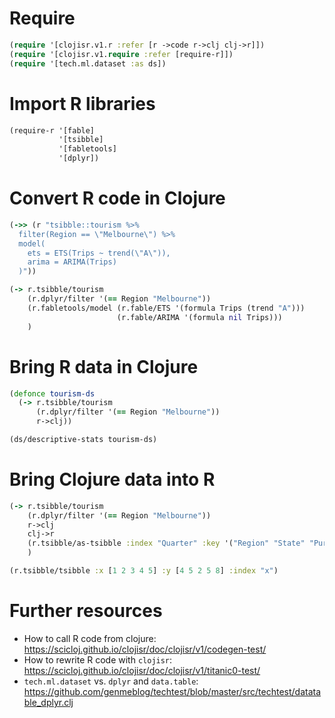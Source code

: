 * Require
#+BEGIN_SRC clojure
(require '[clojisr.v1.r :refer [r ->code r->clj clj->r]])
(require '[clojisr.v1.require :refer [require-r]])
(require '[tech.ml.dataset :as ds])
#+END_SRC

* Import R libraries
#+BEGIN_SRC clojure
(require-r '[fable]
           '[tsibble]
           '[fabletools]
           '[dplyr])
#+END_SRC
* Convert R code in Clojure
#+BEGIN_SRC clojure
(->> (r "tsibble::tourism %>%
  filter(Region == \"Melbourne\") %>%
  model(
    ets = ETS(Trips ~ trend(\"A\")),
    arima = ARIMA(Trips)
  )"))

(-> r.tsibble/tourism
    (r.dplyr/filter '(== Region "Melbourne"))
    (r.fabletools/model (r.fable/ETS '(formula Trips (trend "A")))
                        (r.fable/ARIMA '(formula nil Trips)))
    )
#+END_SRC
* Bring R data in Clojure
#+BEGIN_SRC clojure
(defonce tourism-ds
  (-> r.tsibble/tourism
      (r.dplyr/filter '(== Region "Melbourne"))
      r->clj))

(ds/descriptive-stats tourism-ds)
#+END_SRC

* Bring Clojure data into R
#+BEGIN_SRC clojure
(-> r.tsibble/tourism
    (r.dplyr/filter '(== Region "Melbourne"))
    r->clj
    clj->r
    (r.tsibble/as-tsibble :index "Quarter" :key '("Region" "State" "Purpose"))
    )
#+END_SRC

#+begin_src clojure
(r.tsibble/tsibble :x [1 2 3 4 5] :y [4 5 2 5 8] :index "x")
#+end_src

* Further resources
- How to call R code from clojure: https://scicloj.github.io/clojisr/doc/clojisr/v1/codegen-test/
- How to rewrite R code with ~clojisr~: https://scicloj.github.io/clojisr/doc/clojisr/v1/titanic0-test/
- ~tech.ml.dataset~ vs. ~dplyr~ and ~data.table~: https://github.com/genmeblog/techtest/blob/master/src/techtest/datatable_dplyr.clj
